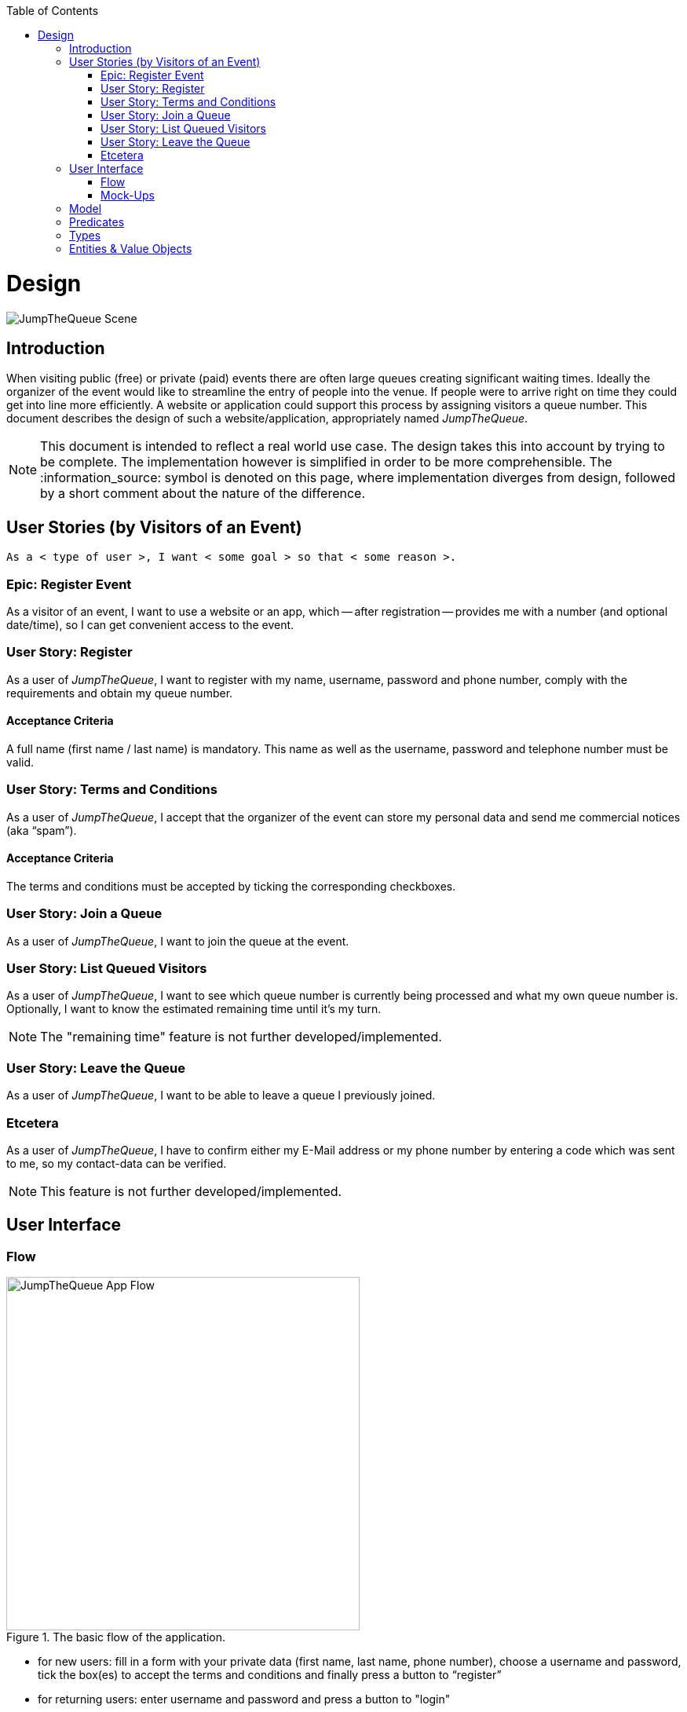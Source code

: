 :toc: macro
toc::[]
:idprefix:
:idseparator: -
ifdef::env-github[]
:tip-caption: :bulb:
:note-caption: :information_source:
:important-caption: :heavy_exclamation_mark:
:caution-caption: :fire:
:warning-caption: :warning:
endif::[]

= Design
image::images/jumpthequeue/scene.png[JumpTheQueue Scene]

== Introduction
When visiting public (free) or private (paid) events there are often large queues creating significant waiting times. Ideally the organizer of the event would like to streamline the entry of people into the venue. If people were to arrive right on time they could get into line more efficiently. A website or application could support this process by assigning visitors a queue number. This document describes the design of such a website/application, appropriately named _JumpTheQueue_.

[NOTE]
====
This document is intended to reflect a real world use case. The design takes this into account by trying to be complete. The implementation however is simplified in order to be more comprehensible. The :information_source: symbol is denoted on this page, where implementation diverges from design, followed by a short comment about the nature of the difference.
====

== User Stories (by Visitors of an Event)
----
As a < type of user >, I want < some goal > so that < some reason >.
----

=== Epic: Register Event
As a visitor of an event, I want to use a website or an app, which -- after registration -- provides me with a number (and optional date/time), so I can get convenient access to the event.

=== User Story: Register
As a user of _JumpTheQueue_, I want to register with my name, username, password and phone number, comply with the requirements and obtain my queue number.
 
==== Acceptance Criteria
A full name (first name / last name) is mandatory. This name as well as the username, password and telephone number must be valid.

=== User Story: Terms and Conditions
As a user of _JumpTheQueue_, I accept that the organizer of the event can store my personal data and send me commercial notices (aka “spam”).

==== Acceptance Criteria
The terms and conditions must be accepted by ticking the corresponding checkboxes.

=== User Story: Join a Queue
As a user of _JumpTheQueue_, I want to join the queue at the event.

=== User Story: List Queued Visitors
As a user of _JumpTheQueue_, I want to see which queue number is currently being processed and what my own queue number is. Optionally, I want to know the estimated remaining time until it's my turn.

[NOTE]
====
The "remaining time" feature is not further developed/implemented.
====
 
=== User Story: Leave the Queue
As a user of _JumpTheQueue_, I want to be able to leave a queue I previously joined.

=== Etcetera
As a user of _JumpTheQueue_, I have to confirm either my E-Mail address or my phone number by entering a code which was sent to me, so my contact-data can be verified.

[NOTE]
====
This feature is not further developed/implemented.
====

== User Interface

=== Flow
.The basic flow of the application.
image::images/jumpthequeue/flow.png[JumpTheQueue App Flow, 450]

* for new users: fill in a form with your private data (first name, last name, phone number), choose a username and password, tick the box(es) to accept the terms and conditions and finally press a button to “register”
* for returning users: enter username and password and press a button to "login"
* in case of validation errors, a suitable error message will be shown
* if there are no errors an access code will be generated, which will be shown on the following page (this code can optionally be appended with the access date/time)
* this page could also show a visualization of the queue, listing all currently queued visitors

=== Mock-Ups
.The pages/views of the application.
image::images/jumpthequeue/mockups.png[JumpTheQueue Mock-Up, 800]

== Model
.The logical components of the application and their interactions.
image::images/jumpthequeue/model.png[JumpTheQueue Model, 650]


{sp} +

.Each event has multiple queues, each queue holds multiple visitors with access codes.
image::images/jumpthequeue/event.png[JumpTheQueue Event, 650]

{sp} +

[NOTE]
====
The "Event" item is not further developed/implemented.
====

== Predicates
====
_Definition_::
----
< function name > = < parameters > => < *pure* function >
----

_or_::
----
< function name > = trivial : < trivial description >
----
====

====
[subs=+macros]
----
isnull = (v) => v === null
notnull = (v) => !isnull(v)
 
isempty = (s: string) => s.length === 0
notempty = (s: string) => !notempty(s)
 
isEmailAddress = trivial: notnull + notempty + pass:quotes[_consists of_] <name>@<domain.toplevel>
 
isTelephoneNumber = trivial: notnull + notempty + pass:quotes[_consists of sequence of numbers or spaces (i.e. “4 84 28 81”)_]
----
====

== Types
====
_Definition_:: 
[subs=+macros]
----
type < alias > :: < type defs > with predicated: < list of predicates >
----

_or_::
----
type < alias > :: trivial: < trivial description >
----
====

====
[subs=+macros]
----
type ID :: trivial: Unique Atomic Identifier
 
type NamedItem :: string 
with predicates: notnull, notempty
 
type EmailAddress :: string
with predicates: isEmailAddress 
 
type TelephoneNumber :: string 
with predicates: isTelephoneNumber 
 
type Option<T> :: None | T
 
type Result<T> :: Error | T
 
type Error :: trivial: Error information with code & error description
----
====

== Entities & Value Objects
[cols="2", options="header"]
|===========================
2+|Visitor (Entity)
s|Field           s|Type
|Id                |ID
|Username          |NamedItem 
|Name              |NamedItem
|Password          |NamedItem
|PhoneNumber       |Option<TelephoneNumber>
|AcceptedComercial |boolean
|AcceptedTerms     |boolean
|UserType          |boolean
|===========================

[cols="2", options="header"]
|===========================
2+|AccessCode (Entity)
s|Field      s|Type
|Id           |ID
|Ticketnumber |NamedItem 
|StartTime    |Option<DateTime>
|EndTime      |Option<DateTime>
|StartTime    |Option<DateTime>
|Visitor      |NamedItem
|Queue        |NamedItem
|===========================

[cols="2", options="header"]
|===========================
2+|DailyQueue (Entity)
s|Field            s|Type
|Id                 |ID
|Name               |NamedItem 
|Logo               |NamedItem
|AttentionTime      |Option<DateTime>
|MinAttentionTime   |Option<DateTime>
|Active             |boolean
|Customers          |NamedItem
|===========================
 
There must be a 1 - 1 relationship between a Visitor and a VisitorTicker.

'''
*Next Chapter*: link:devon4j-overview.asciidoc[devon4j Overview]